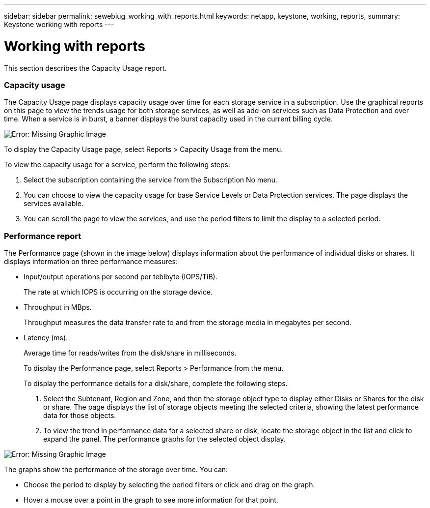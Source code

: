 ---
sidebar: sidebar
permalink: sewebiug_working_with_reports.html
keywords: netapp, keystone, working, reports,
summary: Keystone working with reports
---

= Working with reports
:hardbreaks:
:nofooter:
:icons: font
:linkattrs:
:imagesdir: ./media/

//
// This file was created with NDAC Version 2.0 (August 17, 2020)
//
// 2020-10-20 10:59:39.892417
//

[.lead]
This section describes the Capacity Usage report.

=== Capacity usage

The Capacity Usage page displays capacity usage over time for each storage service in a subscription. Use the graphical reports on this page to view the trends usage for both storage services, as well as add-on services such as Data Protection and over time. When a service is in burst, a banner displays the burst capacity used in the current billing cycle.

image:sewebiug_image33.png[Error: Missing Graphic Image]

To display the Capacity Usage page, select Reports > Capacity Usage from the menu.

To view the capacity usage for a service, perform the following steps:

. Select the subscription containing the service from the Subscription No menu.
. You can choose to view the capacity usage for base Service Levels or Data Protection services. The page displays the services available.
. You can scroll the page to view the services, and use the period filters to limit the display to a selected period.

=== Performance report

The Performance page (shown in the image below) displays information about the performance of individual disks or shares. It displays information on three performance measures:

* Input/output operations per second per tebibyte (IOPS/TiB).
+
The rate at which IOPS is occurring on the storage device.

* Throughput in MBps.
+
Throughput measures the data transfer rate to and from the storage media in megabytes per second.

* Latency (ms).
+
Average time for reads/writes from the disk/share in milliseconds.
+
To display the Performance page, select Reports > Performance from the menu.
+
To display the performance details for a disk/share, complete the following steps.

. Select the Subtenant, Region and Zone, and then the storage object type to display either Disks or Shares for the disk or share. The page displays the list of storage objects meeting the selected criteria, showing the latest performance data for those objects.
. To view the trend in performance data for a selected share or disk, locate the storage object in the list and click to expand the panel. The performance graphs for the selected object display.

image:sewebiug_image34.png[Error: Missing Graphic Image]

The graphs show the performance of the storage over time. You can:

* Choose the period to display by selecting the period filters or click and drag on the graph.
* Hover a mouse over a point in the graph to see more information for that point.
